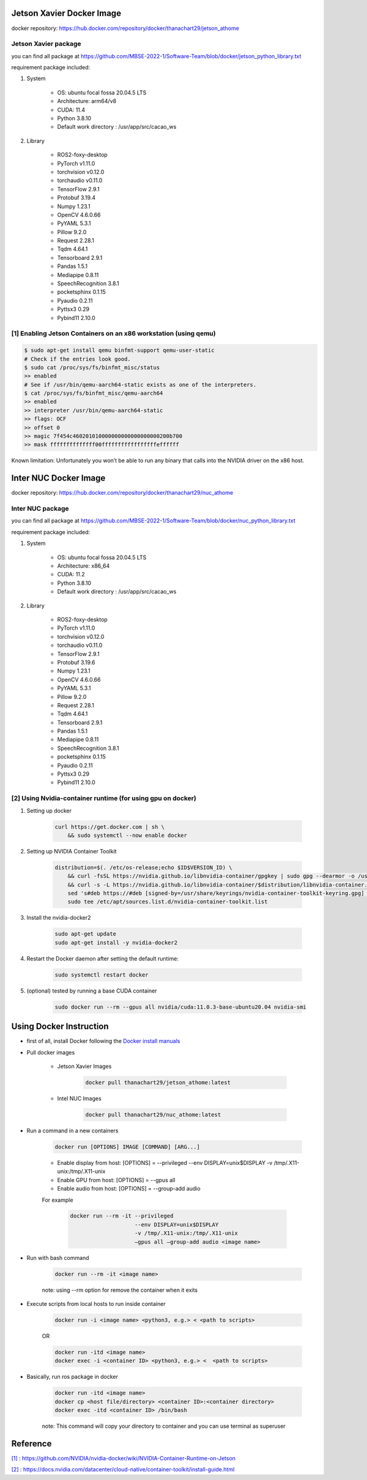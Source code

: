 
Jetson Xavier Docker Image
==========================

docker repository: https://hub.docker.com/repository/docker/thanachart29/jetson_athome

Jetson Xavier package 
-----------------------
you can find all package at `<https://github.com/MBSE-2022-1/Software-Team/blob/docker/jetson_python_library.txt>`__ 

requirement package included:

#. System

    * OS: ubuntu focal fossa 20.04.5 LTS
    * Architecture: arm64/v8
    * CUDA: 11.4
    * Python 3.8.10
    * Default work directory : /usr/app/src/cacao_ws

#. Library

    * ROS2-foxy-desktop
    * PyTorch v1.11.0
    * torchvision v0.12.0
    * torchaudio v0.11.0
    * TensorFlow 2.9.1
    * Protobuf 3.19.4
    * Numpy 1.23.1
    * OpenCV 4.6.0.66
    * PyYAML 5.3.1
    * Pillow 9.2.0
    * Request 2.28.1
    * Tqdm 4.64.1
    * Tensorboard 2.9.1
    * Pandas 1.5.1
    * Mediapipe 0.8.11
    * SpeechRecognition 3.8.1
    * pocketsphinx 0.1.15
    * Pyaudio 0.2.11
    * Pyttsx3 0.29
    * Pybind11 2.10.0

.. _[1]:

[1] Enabling Jetson Containers on an x86 workstation (using qemu)
------------------------------------------------------------------

.. code-block:: console

    $ sudo apt-get install qemu binfmt-support qemu-user-static
    # Check if the entries look good.
    $ sudo cat /proc/sys/fs/binfmt_misc/status
    >> enabled
    # See if /usr/bin/qemu-aarch64-static exists as one of the interpreters.
    $ cat /proc/sys/fs/binfmt_misc/qemu-aarch64
    >> enabled
    >> interpreter /usr/bin/qemu-aarch64-static
    >> flags: OCF
    >> offset 0
    >> magic 7f454c460201010000000000000000000200b700
    >> mask ffffffffffffff00fffffffffffffffffeffffff

Known limitation: Unfortunately you won’t be able to run any binary that calls into the NVIDIA driver on the x86 host.

Inter NUC Docker Image
=======================

docker repository: https://hub.docker.com/repository/docker/thanachart29/nuc_athome

Inter NUC package
------------------

you can find all package at `<https://github.com/MBSE-2022-1/Software-Team/blob/docker/nuc_python_library.txt>`__ 

requirement package included:

#. System

    * OS: ubuntu focal fossa 20.04.5 LTS
    * Architecture: x86_64
    * CUDA: 11.2
    * Python 3.8.10
    * Default work directory : /usr/app/src/cacao_ws

#. Library

    * ROS2-foxy-desktop
    * PyTorch v1.11.0
    * torchvision v0.12.0
    * torchaudio v0.11.0
    * TensorFlow 2.9.1
    * Protobuf 3.19.6
    * Numpy 1.23.1
    * OpenCV 4.6.0.66
    * PyYAML 5.3.1
    * Pillow 9.2.0
    * Request 2.28.1
    * Tqdm 4.64.1
    * Tensorboard 2.9.1
    * Pandas 1.5.1
    * Mediapipe 0.8.11
    * SpeechRecognition 3.8.1
    * pocketsphinx 0.1.15
    * Pyaudio 0.2.11
    * Pyttsx3 0.29
    * Pybind11 2.10.0

.. _[2]:

[2] Using Nvidia-container runtime (for using gpu on docker)
--------------------------------------------------------------
#. Setting up docker

    .. code-block:: console
        
        curl https://get.docker.com | sh \
            && sudo systemctl --now enable docker

#. Setting up NVIDIA Container Toolkit

    .. code-block:: console

        distribution=$(. /etc/os-release;echo $ID$VERSION_ID) \
            && curl -fsSL https://nvidia.github.io/libnvidia-container/gpgkey | sudo gpg --dearmor -o /usr/share/keyrings/nvidia-container-toolkit-keyring.gpg \
            && curl -s -L https://nvidia.github.io/libnvidia-container/$distribution/libnvidia-container.list | \
            sed 's#deb https://#deb [signed-by=/usr/share/keyrings/nvidia-container-toolkit-keyring.gpg] https://#g' | \
            sudo tee /etc/apt/sources.list.d/nvidia-container-toolkit.list

#. Install the nvidia-docker2

    .. code-block:: console

        sudo apt-get update
        sudo apt-get install -y nvidia-docker2

#. Restart the Docker daemon after setting the default runtime:

    .. code-block:: console

        sudo systemctl restart docker

#. (optional) tested by running a base CUDA container

    .. code-block:: console

        sudo docker run --rm --gpus all nvidia/cuda:11.0.3-base-ubuntu20.04 nvidia-smi

Using Docker Instruction
========================

* first of all, install Docker following the `Docker install manuals <https://docs.docker.com/engine/install/ubuntu/>`_
* Pull docker images

    * Jetson Xavier Images 

        .. code-block:: console

            docker pull thanachart29/jetson_athome:latest
    
    * Intel NUC Images

        .. code-block:: console

            docker pull thanachart29/nuc_athome:latest

* Run a command in a new containers

    .. code-block:: console

        docker run [OPTIONS] IMAGE [COMMAND] [ARG...]

    * Enable display from host: [OPTIONS] = --privileged --env DISPLAY=unix$DISPLAY -v /tmp/.X11-unix:/tmp/.X11-unix
    * Enable GPU from host: [OPTIONS] = --gpus all
    * Enable audio from host: [OPTIONS] = --group-add audio

    For example
    
        .. code-block:: console

            docker run --rm -it --privileged 
                                --env DISPLAY=unix$DISPLAY  
                                -v /tmp/.X11-unix:/tmp/.X11-unix 
                                –gpus all –group-add audio <image name>

* Run with bash command

    .. code-block:: console

        docker run --rm -it <image name>

    note: using --rm option for remove the container when it exits

* Execute scripts from local hosts to run inside container

    .. code-block:: console

        docker run -i <image name> <python3, e.g.> < <path to scripts>

    OR

    .. code-block:: console

        docker run -itd <image name>
        docker exec -i <container ID> <python3, e.g.> <  <path to scripts>
    
* Basically, run ros package in docker

    .. code-block:: console

        docker run -itd <image name>
        docker cp <host file/directory> <container ID>:<container directory>
        docker exec -itd <container ID> /bin/bash

    note: This command will copy your directory to container and you can use terminal as superuser



Reference
==========

`[1]`_ : https://github.com/NVIDIA/nvidia-docker/wiki/NVIDIA-Container-Runtime-on-Jetson

`[2]`_ : https://docs.nvidia.com/datacenter/cloud-native/container-toolkit/install-guide.html
